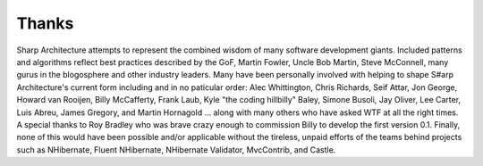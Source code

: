 ######
Thanks
######

Sharp Architecture attempts to represent the combined wisdom of many
software development giants. Included patterns and algorithms reflect
best practices described by the GoF, Martin Fowler, Uncle Bob Martin,
Steve McConnell, many gurus in the blogosphere and other industry
leaders. Many have been personally involved with helping to shape S#arp
Architecture's current form including and in no paticular order: Alec
Whittington, Chris Richards, Seif Attar, Jon George, Howard van Rooijen,
Billy McCafferty, Frank Laub, Kyle "the coding hillbilly" Baley, Simone
Busoli, Jay Oliver, Lee Carter, Luis Abreu, James Gregory, and Martin
Hornagold ... along with many others who have asked WTF at all the right
times. A special thanks to Roy Bradley who was brave crazy enough to
commission Billy to develop the first version 0.1. Finally, none of this
would have been possible and/or applicable without the tireless, unpaid
efforts of the teams behind projects such as NHibernate, Fluent
NHibernate, NHibernate Validator, MvcContrib, and Castle.

